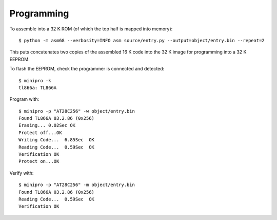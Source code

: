 ===========
Programming
===========

To assemble into a 32 K ROM (of which the top half is mapped into memory)::

  $ python -m asm68 --verbosity=INFO asm source/entry.py --output=object/entry.bin --repeat=2

This puts concatenates two copies of the assembled 16 K code into the 32 K image for programming
into a 32 K EEPROM.

To flash the EEPROM, check the programmer is connected and detected::

  $ minipro -k
  tl866a: TL866A

Program with::

  $ minipro -p "AT28C256" -w object/entry.bin
  Found TL866A 03.2.86 (0x256)
  Erasing... 0.02Sec OK
  Protect off...OK
  Writing Code...  6.85Sec  OK
  Reading Code...  0.59Sec  OK
  Verification OK
  Protect on...OK

Verify with::

  $ minipro -p "AT28C256" -m object/entry.bin
  Found TL866A 03.2.86 (0x256)
  Reading Code...  0.59Sec  OK
  Verification OK

